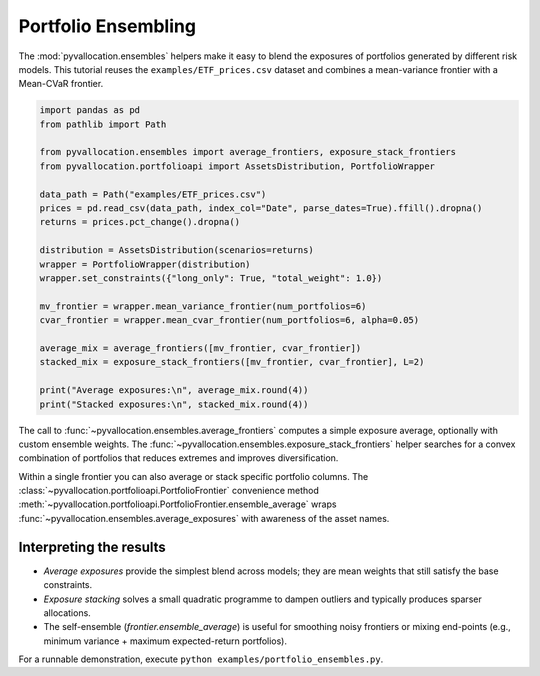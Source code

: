 Portfolio Ensembling
====================

The :mod:`pyvallocation.ensembles` helpers make it easy to blend the exposures of
portfolios generated by different risk models. This tutorial reuses the
``examples/ETF_prices.csv`` dataset and combines a mean-variance frontier with a
Mean-CVaR frontier.

.. code-block:: python

    import pandas as pd
    from pathlib import Path

    from pyvallocation.ensembles import average_frontiers, exposure_stack_frontiers
    from pyvallocation.portfolioapi import AssetsDistribution, PortfolioWrapper

    data_path = Path("examples/ETF_prices.csv")
    prices = pd.read_csv(data_path, index_col="Date", parse_dates=True).ffill().dropna()
    returns = prices.pct_change().dropna()

    distribution = AssetsDistribution(scenarios=returns)
    wrapper = PortfolioWrapper(distribution)
    wrapper.set_constraints({"long_only": True, "total_weight": 1.0})

    mv_frontier = wrapper.mean_variance_frontier(num_portfolios=6)
    cvar_frontier = wrapper.mean_cvar_frontier(num_portfolios=6, alpha=0.05)

    average_mix = average_frontiers([mv_frontier, cvar_frontier])
    stacked_mix = exposure_stack_frontiers([mv_frontier, cvar_frontier], L=2)

    print("Average exposures:\n", average_mix.round(4))
    print("Stacked exposures:\n", stacked_mix.round(4))

The call to :func:`~pyvallocation.ensembles.average_frontiers` computes a simple
exposure average, optionally with custom ensemble weights. The
:func:`~pyvallocation.ensembles.exposure_stack_frontiers` helper searches for a
convex combination of portfolios that reduces extremes and improves diversification.

Within a single frontier you can also average or stack specific portfolio
columns. The :class:`~pyvallocation.portfolioapi.PortfolioFrontier` convenience
method :meth:`~pyvallocation.portfolioapi.PortfolioFrontier.ensemble_average`
wraps :func:`~pyvallocation.ensembles.average_exposures` with awareness of the
asset names.

Interpreting the results
------------------------

- *Average exposures* provide the simplest blend across models; they are mean
  weights that still satisfy the base constraints.
- *Exposure stacking* solves a small quadratic programme to dampen outliers and
  typically produces sparser allocations.
- The self-ensemble (`frontier.ensemble_average`) is useful for smoothing
  noisy frontiers or mixing end-points (e.g., minimum variance + maximum
  expected-return portfolios).

.. seealso::
   The :mod:`pyvallocation.ensembles` module documents additional utilities
   such as :func:`pyvallocation.ensembles.exposure_stacking` for directly
   manipulating weight matrices.

For a runnable demonstration, execute ``python examples/portfolio_ensembles.py``.
